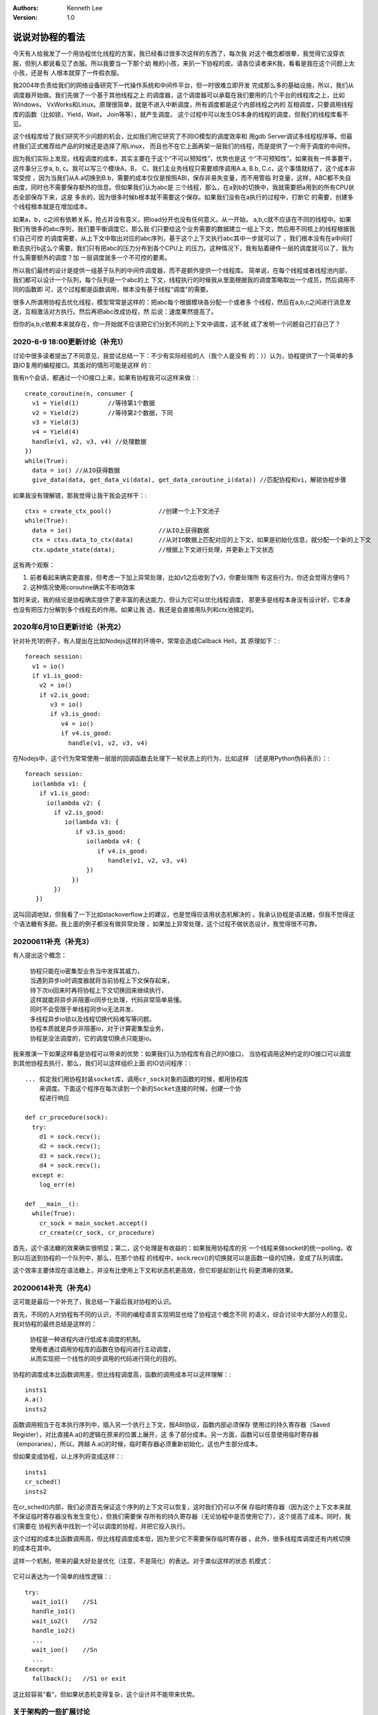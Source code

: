 .. Kenneth Lee 版权所有 2020

:Authors: Kenneth Lee
:Version: 1.0

说说对协程的看法
*****************

今天有人给我发了一个用协程优化线程的方案，我已经看过很多次这样的东西了，每次我
对这个概念都很晕，我觉得它没穿衣服，但别人都说看见了衣服。所以我要当一下那个幼
稚的小孩，来扒一下协程的皮。请各位读者来K我，看看是我在这个问题上太小孩，还是有
人根本就穿了一件假衣服。

我2004年负责给我们的网络设备研究下一代操作系统和中间件平台，但一时很难立即开发
完成那么多的基础设施，所以，我们从调度器开始做。我们先做了一个基于其他线程之上
的调度器，这个调度器可以承载在我们要用的几个平台的线程库之上，比如Windows，
VxWorks和Linux。原理很简单，就是不进入中断调度，所有调度都是这个内部线程之内的
互相调度，只要调用线程库的函数（比如锁，Yield，Wait， Join等等），就产生调度。
这个过程中可以发生OS本身的线程的调度，但我们的线程库看不见。

这个线程库给了我们研究不少问题的机会，比如我们用它研究了不同IO模型的调度效率和
用gdb Server调试多线程程序等。但最终我们正式推荐给产品的时候还是选择了用Linux，
而且也不在它上面再架一层我们的线程，而是提供了一个用于调度的中间件。

因为我们实际上发现，线程调度的成本，其实主要在于这个“不可以预知性”，优势也是这
个“不可预知性”。如果我有一件事要干，这件事分三步a, b, c。我可以写三个模块A，B，
C，我们主业务线程只需要顺序调用A.a, B.b, C.c，这个事情就结了，这个成本非常受控
，因为当我们从A.a切换到B.b，需要的成本仅仅是按照ABI，保存非易失变量，而不用管临
时变量，这样，ABC都不失自由度，同时也不需要保存额外的信息。但如果我们认为abc是
三个线程，那么，在a到b的切换中，我就需要把a用到的所有CPU状态全部保存下来，这是
多余的，因为很多时候b根本就不需要这个保存。如果我们没有在a执行的过程中，打断它
的需要，创建多个线程根本就是在增加成本。

如果a，b，c之间有依赖关系，抢占并没有意义，把load分开也没有任何意义。从一开始，
a,b,c就不应该在不同的线程中。如果我们有很多的abc序列，我们要平衡调度它，那么我
们只要给这个业务需要的数据建立一组上下文，然后用不同核上的线程根据我们自己可控
的调度需要，从上下文中取出对应的abc序列，基于这个上下文执行abc其中一步就可以了
，我们根本没有在a中间打断去执行b这么个需要。我们只有把abc的压力分布到各个CPU上
的压力。这种情况下，我有贴着硬件一层的调度就可以了，我为什么需要额外的调度？加
一层调度就多一个不可控的要素。

所以我们最终的设计是提供一组基于队列的中间件调度器，而不是额外提供一个线程库。
简单说，在每个线程或者线程池内部，我们都可以设计一个队列，每个队列是一个abc的上
下文，线程执行的时候我从里面根据我的调度策略取出一个成员，然后调用不同的函数即
可，这个过程都是函数调用，根本没有基于线程“调度”的需要。

很多人所谓用协程去优化线程，模型常常是这样的：把abc每个根据模块各分配一个或者多
个线程，然后在a,b,c之间进行消息发送，互相激活对方执行。然后再把abc改成协程，然
后说：速度果然提高了。

但你的a,b,c依赖本来就存在，你一开始就不应该把它们分到不同的上下文中调度，这不就
成了发明一个问题自己打自己了？

2020-6-9 18:00更新讨论（补充1）
================================

讨论中很多读者提出了不同意见，我尝试总结一下：不少有实际经验的人（我个人是没有
的：））认为，协程提供了一个简单的多路IO复用的编程接口。其面对的情形可能是这样
的：

我有n个会话，都通过一个IO接口上来，如果有协程我可以这样来做：::

        create_coroutine(n, consumer {
          v1 = Yield(1)        //等待第1个数据
          v2 = Yield(2)        //等待第2个数据，下同
          v3 = Yield(3)
          v4 = Yield(4)
          handle(v1, v2, v3, v4) //处理数据
        })
        while(True):
          data = io() //从IO获得数据
          give_data(data, get_data_vi(data), get_data_coroutine_i(data)) //匹配协程和vi，解锁协程步骤

如果我没有理解错，那我觉得让我干我会这样干：::

        ctxs = create_ctx_pool()             //创建一个上下文池子
        while(True):
          data = io()                        //从IO上获得数据
          ctx = ctxs.data_to_ctx(data)       //从对IO数据上匹配对应的上下文，如果是初始化信息，就分配一个新的上下文
          ctx.update_state(data);            //根据上下文进行处理，并更新上下文状态

这有两个观察：

1. 前者看起来确实更直接，但考虑一下加上异常处理，比如v1之后收到了v3，你要处理所
   有这些行为，你还会觉得方便吗？

2. 这种情况使用coroutine确实不影响效率

暂时来说，我的结论是协程确实提供了更丰富的表达能力，但认为它可以优化线程调度，
那更多是线程本身没有设计好，它本身也没有把压力分解到多个线程去的作用。如果让我
选，我还是会直接用队列和ctx池搞定的。

2020年6月10日更新讨论（补充2）
==============================

针对补充1的例子，有人提出在比如Nodejs这样的环境中，常常会造成Callback Hell，其
原理如下：::

        foreach session:
          v1 = io()
          if v1.is_good:
            v2 = io()
            if v2.is_good:
               v3 = io()
               if v3.is_good:
                  v4 = io()
                  if v4.is_good:
                    handle(v1, v2, v3, v4)

在Nodejs中，这个行为常常使用一层层的回调函数去处理下一轮状态上的行为，比如这样
（还是用Python伪码表示）：::

        foreach session:
          io(lambda v1: {
            if v1.is_good:
              io(lambda v2: {
                if v2.is_good:
                   io(lambda v3: {
                      if v3.is_good:
                         io(lambda v4: {
                            if v4.is_good:
                               handle(v1, v2, v3, v4)
                         })
                     })
                })
           })

这叫回调地狱，但我看了一下比如stackoverflow上的建议，也是觉得应该用状态机解决的
。我承认协程是语法糖，但我不觉得这个语法糖有多甜。我上面的例子都没有做异常处理
，如果加上异常处理，这个过程不做状态设计，我觉得很不可靠。

20200611补充（补充3）
=====================

有人提出这个概念：

        | 协程只能在io密集型业务当中发挥其威力，
        | 当遇到异步io时调度器就将当前协程上下文保存起来，
        | 待下次io回来时再将协程上下文切换回来继续执行，
        | 这样就能将异步非阻塞io同步化处理，代码非常简单易懂。
        | 同时不会受限于单线程同步io无法并发、
        | 多线程异步io锁以及线程切换代码难写等问题。
        | 协程本质就是异步非阻塞io，对于计算密集型业务，
        | 协程是没法调度的，它的调度切换点只能是io。

我来推演一下如果这样看是协程可以带来的优势：如果我们认为协程库有自己的IO接口，
当协程调用这种约定的IO接口可以调度到其他协程去执行，那么，我们可以这样组织上面
的IO访问程序：::

        ... 假定我们用协程封装socket库，调用cr_sock对象的函数的时候，都用协程库
            来调度。下面这个程序在每次读到一个新的Socket连接的时候，创建一个协
            程进行响应

        def cr_procedure(sock):
          try:
            d1 = sock.recv();
            d2 = sock.recv();
            d3 = sock.recv();
            d4 = sock.recv();
          except e:
            log_err(e)

        def __main__():
          while(True):
            cr_sock = main_socket.accept()
            cr_create(cr_sock, cr_procedure)

首先，这个语法糖的效果确实很明显；第二，这个处理是有收益的：如果我用协程库的另
一个线程来做socket的统一polling，收到以后送到协程的一个队列中，那么，在那个协程
的线程中，sock.recv()的切换就可以是函数一级的切换，变成了队列调度。

这个效率主要体现在语法糖上，并没有比使用上下文和状态机更高效，但它却是起到让代
码更清晰的效果。

20200614补充（补充4）
=====================

这可能是最后一个补充了，我总结一下最后我对协程的认识。

首先，不同的人对协程有不同的认识，不同的编程语言实现明显也给了协程这个概念不同
的语义，综合讨论中大部分人的意见，我对协程的最终总结是这样的：

        | 协程是一种进程内进行低成本调度的机制。
        | 使用者通过调用协程库的函数在协程间进行主动调度，
        | 从而实现把一个线性的同步调用的代码进行简化的目的。

协程的调度成本比函数调用差，但比线程调度高，函数的调用成本可以这样理解：::

        insts1
        A.a()
        insts2

函数调用相当于在本执行序列中，插入另一个执行上下文，按ABI协议，函数内部必须保存
使用过的持久寄存器（Saved Register），对比直接A.a()的逻辑在原来的位置上展开，这
多了部分成本。另一方面，函数可以任意使用临时寄存器（emporaries），所以，跨越
A.a()的时候，临时寄存器必须重新初始化，这也产生部分成本。

但如果变成协程，以上序列将变成这样：::

        insts1
        cr_sched()
        insts2

在cr_sched()内部，我们必须首先保证这个序列的上下文可以恢复，这时我们仍可以不保
存临时寄存器（因为这个上下文本来就不保证临时寄存器没有发生变化），但我们需要保
存所有的持久寄存器（无论协程中是否使用它了），这个提高了成本。同时，我们需要在
协程列表中找到一个可以调度的协程，并把它投入执行。

这个过程的成本比函数调用高，但比线程调度成本低，因为至少它不需要保存临时寄存器
。此外，很多线程库调度还有内核切换的成本在其中。

这样一个机制，带来的最大好处是优化（注意，不是简化）的表达。对于类似这样的状态
机模式：

        .. figure:: _static/协程状态机.jpg

它可以表达为一个简单的线性逻辑：::

        try:
          wait_io1()    //S1
          handle_io1()
          wait_io2()    //S2
          handle_io2()
          ...
          wait_ion()    //Sn
          ...
        Execept:
          fallback();   //S1 or exit

这比较容易“看”，但如果状态机变得复杂，这个设计并不能带来优势。


关于架构的一些扩展讨论
======================

最后我们从架构设计的角度来解释一下这个讨论。这个讨论是一个比较典型的架构讨论。
如果把我和各位参与讨论的读者看作是一个设计团队，我们要研究一个问题，就需要把所
有人的知识和经验展示出来。我们不能指望我们到设计的时候才去深入学习某种知识（就
算要，也是在决定策略以后的事情）。

我经常在这个专栏中谈“守弱”，比如：

        :doc:`弱者道之用——谈技术工作中的守弱问题`

        :doc:`再谈“守弱”`

背后支撑这些观点的案例主要就是本文中说的这种情形。第一个组织这个逻辑的人，代表
我们整组人其中一个经验，这个经验显然并不“强”。但如果每个人都自重身份，不肯展示
这个“弱”，或者你自己怕露怯，非要反复学习，没有百分比把握前不肯组织这个逻辑，这
个事情就会一直都没有进展。

所以，守弱不是让别人，不是展示出你被人欺负的样子，展示出你被人欺负的样子，就已
经是守强了，因为别人承认你“被欺负”，就已经认为你是对的了。真正的守弱是真的用你
自己的“无能”，展示团队的“无能”，从而修正这些“无能”，所以这个团队才变强的。

这种情况几乎天天都发生在架构设计中，很多概念，理念，我们说起来好像都知道它什么
意思，听到第一个名字，我们就可以谈得热火朝天，然后很容易就落到这个名字上：“你懂
XXX的真正含义吗？”，“你懂个屁的XXX”，“你对XXX一无所知”……这些讨论和XXX这件事毫无
关系。

架构师要抱朴见素，就要把XXX这个名字拆开，让它变成：如果我们这样认为这个名字的概
念，那么我们的这个设计将会变成xxxxxx这个样子，这其中的收益是xxxxxxxx，这是大家
的认知吗？不是？那你说说这个逻辑链哪里不对？应该如何调整？

这样慢慢，我们就能达成这个知识水平的最优解，这不见得最终“终极”答案了，但它是我
们需要操作前可以得到的最好答案了。

